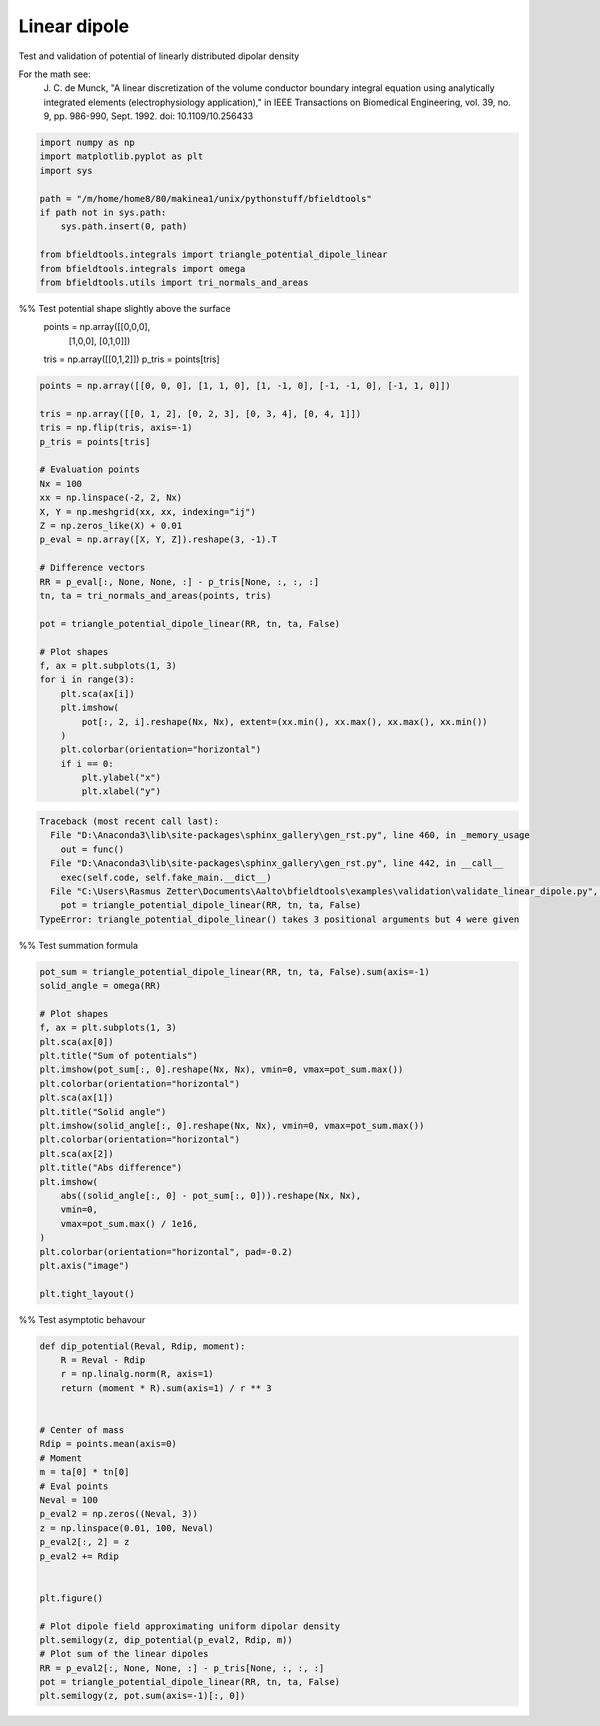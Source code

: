 .. only:: html

    .. note::
        :class: sphx-glr-download-link-note

        Click :ref:`here <sphx_glr_download_auto_examples_validation_validate_linear_dipole.py>`     to download the full example code
    .. rst-class:: sphx-glr-example-title

    .. _sphx_glr_auto_examples_validation_validate_linear_dipole.py:


Linear dipole
=============

Test and validation of potential of linearly distributed dipolar density

For the math see:
        J. C. de Munck, "A linear discretization of the volume conductor
        boundary integral equation using analytically integrated elements
        (electrophysiology application),"
        in IEEE Transactions on Biomedical Engineering,
        vol. 39, no. 9, pp. 986-990, Sept. 1992.
        doi: 10.1109/10.256433


.. code-block:: default


    import numpy as np
    import matplotlib.pyplot as plt
    import sys

    path = "/m/home/home8/80/makinea1/unix/pythonstuff/bfieldtools"
    if path not in sys.path:
        sys.path.insert(0, path)

    from bfieldtools.integrals import triangle_potential_dipole_linear
    from bfieldtools.integrals import omega
    from bfieldtools.utils import tri_normals_and_areas








%% Test potential shape slightly above the surface
 points = np.array([[0,0,0],
                   [1,0,0],
                   [0,1,0]])

 tris = np.array([[0,1,2]])
 p_tris = points[tris]


.. code-block:: default


    points = np.array([[0, 0, 0], [1, 1, 0], [1, -1, 0], [-1, -1, 0], [-1, 1, 0]])

    tris = np.array([[0, 1, 2], [0, 2, 3], [0, 3, 4], [0, 4, 1]])
    tris = np.flip(tris, axis=-1)
    p_tris = points[tris]

    # Evaluation points
    Nx = 100
    xx = np.linspace(-2, 2, Nx)
    X, Y = np.meshgrid(xx, xx, indexing="ij")
    Z = np.zeros_like(X) + 0.01
    p_eval = np.array([X, Y, Z]).reshape(3, -1).T

    # Difference vectors
    RR = p_eval[:, None, None, :] - p_tris[None, :, :, :]
    tn, ta = tri_normals_and_areas(points, tris)

    pot = triangle_potential_dipole_linear(RR, tn, ta, False)

    # Plot shapes
    f, ax = plt.subplots(1, 3)
    for i in range(3):
        plt.sca(ax[i])
        plt.imshow(
            pot[:, 2, i].reshape(Nx, Nx), extent=(xx.min(), xx.max(), xx.max(), xx.min())
        )
        plt.colorbar(orientation="horizontal")
        if i == 0:
            plt.ylabel("x")
            plt.xlabel("y")



.. rst-class:: sphx-glr-script-out


.. code-block:: pytb

    Traceback (most recent call last):
      File "D:\Anaconda3\lib\site-packages\sphinx_gallery\gen_rst.py", line 460, in _memory_usage
        out = func()
      File "D:\Anaconda3\lib\site-packages\sphinx_gallery\gen_rst.py", line 442, in __call__
        exec(self.code, self.fake_main.__dict__)
      File "C:\Users\Rasmus Zetter\Documents\Aalto\bfieldtools\examples\validation\validate_linear_dipole.py", line 56, in <module>
        pot = triangle_potential_dipole_linear(RR, tn, ta, False)
    TypeError: triangle_potential_dipole_linear() takes 3 positional arguments but 4 were given




%% Test summation formula


.. code-block:: default

    pot_sum = triangle_potential_dipole_linear(RR, tn, ta, False).sum(axis=-1)
    solid_angle = omega(RR)

    # Plot shapes
    f, ax = plt.subplots(1, 3)
    plt.sca(ax[0])
    plt.title("Sum of potentials")
    plt.imshow(pot_sum[:, 0].reshape(Nx, Nx), vmin=0, vmax=pot_sum.max())
    plt.colorbar(orientation="horizontal")
    plt.sca(ax[1])
    plt.title("Solid angle")
    plt.imshow(solid_angle[:, 0].reshape(Nx, Nx), vmin=0, vmax=pot_sum.max())
    plt.colorbar(orientation="horizontal")
    plt.sca(ax[2])
    plt.title("Abs difference")
    plt.imshow(
        abs((solid_angle[:, 0] - pot_sum[:, 0])).reshape(Nx, Nx),
        vmin=0,
        vmax=pot_sum.max() / 1e16,
    )
    plt.colorbar(orientation="horizontal", pad=-0.2)
    plt.axis("image")

    plt.tight_layout()



%% Test asymptotic behavour


.. code-block:: default

    def dip_potential(Reval, Rdip, moment):
        R = Reval - Rdip
        r = np.linalg.norm(R, axis=1)
        return (moment * R).sum(axis=1) / r ** 3


    # Center of mass
    Rdip = points.mean(axis=0)
    # Moment
    m = ta[0] * tn[0]
    # Eval points
    Neval = 100
    p_eval2 = np.zeros((Neval, 3))
    z = np.linspace(0.01, 100, Neval)
    p_eval2[:, 2] = z
    p_eval2 += Rdip


    plt.figure()

    # Plot dipole field approximating uniform dipolar density
    plt.semilogy(z, dip_potential(p_eval2, Rdip, m))
    # Plot sum of the linear dipoles
    RR = p_eval2[:, None, None, :] - p_tris[None, :, :, :]
    pot = triangle_potential_dipole_linear(RR, tn, ta, False)
    plt.semilogy(z, pot.sum(axis=-1)[:, 0])


.. rst-class:: sphx-glr-timing

   **Total running time of the script:** ( 0 minutes  0.008 seconds)


.. _sphx_glr_download_auto_examples_validation_validate_linear_dipole.py:


.. only :: html

 .. container:: sphx-glr-footer
    :class: sphx-glr-footer-example



  .. container:: sphx-glr-download sphx-glr-download-python

     :download:`Download Python source code: validate_linear_dipole.py <validate_linear_dipole.py>`



  .. container:: sphx-glr-download sphx-glr-download-jupyter

     :download:`Download Jupyter notebook: validate_linear_dipole.ipynb <validate_linear_dipole.ipynb>`


.. only:: html

 .. rst-class:: sphx-glr-signature

    `Gallery generated by Sphinx-Gallery <https://sphinx-gallery.github.io>`_
